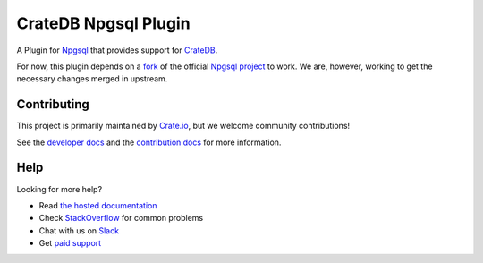=====================
CrateDB Npgsql Plugin
=====================

|build-status| |docs|

A Plugin for `Npgsql`_ that provides support for `CrateDB`_.

For now, this plugin depends on a `fork`_ of the official `Npgsql project`_ to
work. We are, however, working to get the necessary changes merged in upstream.

Contributing
============

This project is primarily maintained by `Crate.io`_, but we welcome community
contributions!

See the `developer docs`_ and the `contribution docs`_ for more information.

Help
====

Looking for more help?

- Read `the hosted documentation`_
- Check `StackOverflow`_ for common problems
- Chat with us on `Slack`_
- Get `paid support`_

.. _.NET: https://www.microsoft.com/net
.. _contribution docs: CONTRIBUTING.rst
.. _Crate.io: http://crate.io/
.. _CrateDB: https://github.com/crate/crate
.. _developer docs: DEVELOP.rst
.. _fork: https://github.com/crate/npgsql
.. _Npgsql project: https://github.com/npgsql/npgsql
.. _Npgsql: https://www.npgsql.org/
.. _paid support: https://crate.io/pricing/
.. _Slack: https://crate.io/docs/support/slackin/
.. _StackOverflow: https://stackoverflow.com/tags/crate
.. _the hosted documentation: https://crate.io/docs/clients/npgsql/en/latest/

.. |build-status| image:: https://img.shields.io/travis/crate/crate-npgsql.svg?style=flat
    :alt: build status
    :scale: 100%
    :target: https://travis-ci.org/crate/crate-npgsql

.. |docs| image:: https://readthedocs.org/projects/crate-npgsql/badge/?version=latest
    :alt: Documentation Status
    :scale: 100%
    :target: https://crate-npgsql.readthedocs.io/en/latest/?badge=latest
